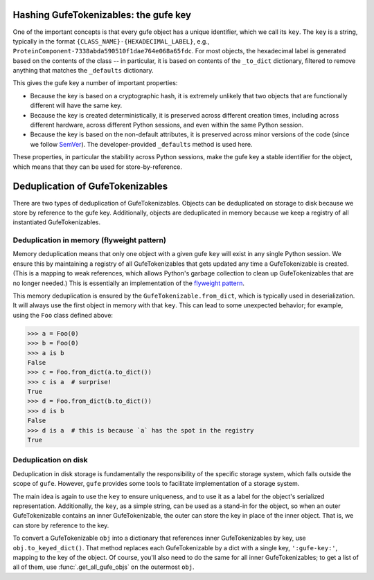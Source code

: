 

Hashing GufeTokenizables: the gufe key
--------------------------------------

One of the important concepts is that every gufe object has a unique
identifier, which we call its ``key``. The ``key`` is a string, typically
in the format ``{CLASS_NAME}-{HEXADECIMAL_LABEL}``, e.g.,
``ProteinComponent-7338abda590510f1dae764e068a65fdc``. For most objects, the
hexadecimal label is generated based on the contents of the class -- in
particular, it is based on contents of the ``_to_dict`` dictionary, filtered
to remove anything that matches the ``_defaults`` dictionary.

This gives the gufe key a number of important properties:

* Because the key is based on a cryptographic hash, it is extremely unlikely
  that two objects that are functionally different will have the same key.
* Because the key is created deterministically, it is preserved across
  different creation times, including across different hardware, across
  different Python sessions, and even within the same Python session.
* Because the key is based on the non-default attributes, it is preserved
  across minor versions of the code (since we follow `SemVer
  <https://semver.org>`_). The developer-provided ``_defaults`` method is
  used here.

These properties, in particular the stability across Python sessions,  make
the gufe key a stable identifier for the object, which means that they can
be used for store-by-reference.

Deduplication of GufeTokenizables
---------------------------------

There are two types of deduplication of GufeTokenizables. Objects can be
deduplicated on storage to disk because we store by reference to the gufe
key. Additionally, objects are deduplicated in memory because we keep a
registry of all instantiated GufeTokenizables.

.. _gufe-memory-deduplication:

Deduplication in memory (flyweight pattern)
~~~~~~~~~~~~~~~~~~~~~~~~~~~~~~~~~~~~~~~~~~~

Memory deduplication means that only one object with a given gufe ``key``
will exist in any single Python session. We ensure this by maintaining a
registry of all GufeTokenizables that gets updated any time a
GufeTokenizable is created. (This is a mapping to weak references, which
allows Python's garbage collection to clean up GufeTokenizables that are no
longer needed.) This is essentially an implementation of the `flyweight
pattern <https://en.wikipedia.org/wiki/Flyweight_pattern>`_.

This memory deduplication is ensured by the ``GufeTokenizable.from_dict``,
which is typically used in deserialization. It will always use the first
object in memory with that ``key``. This can lead to some unexpected
behavior; for example, using the ``Foo`` class defined above:

.. code::

    >>> a = Foo(0)
    >>> b = Foo(0)
    >>> a is b
    False
    >>> c = Foo.from_dict(a.to_dict())
    >>> c is a  # surprise!
    True
    >>> d = Foo.from_dict(b.to_dict())
    >>> d is b
    False
    >>> d is a  # this is because `a` has the spot in the registry
    True


Deduplication on disk
~~~~~~~~~~~~~~~~~~~~~

Deduplication in disk storage is fundamentally the responsibility of the
specific storage system, which falls outside the scope of ``gufe``. However,
``gufe`` provides some tools to facilitate implementation of a storage
system.

The main idea is again to use the ``key`` to ensure uniqueness, and to use
it as a label for the object's serialized representation.  Additionally, the
``key``, as a simple string, can be used as a stand-in for the object, so
when an outer GufeTokenizable contains an inner GufeTokenizable, the
outer can store the key in place of the inner object.  That is, we can store
by reference to the key.

To convert a GufeTokenizable ``obj`` into a dictionary that references inner
GufeTokenizables by key, use ``obj.to_keyed_dict()``. That method replaces
each GufeTokenizable by a dict with a single key, ``':gufe-key:'``, mapping
to the key of the object. Of course, you'll also need to do the same for all
inner GufeTokenizables; to get a list of all of them, use
:func:`.get_all_gufe_objs` on the outermost ``obj``.
